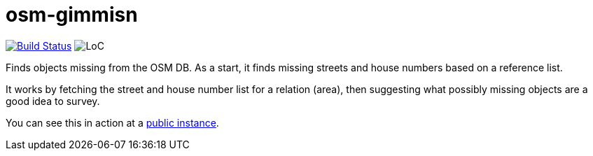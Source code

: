 = osm-gimmisn

image:https://travis-ci.org/vmiklos/osm-gimmisn.svg?branch=master["Build Status", link="https://travis-ci.org/vmiklos/osm-gimmisn"]
image:https://tokei.rs/b1/github/vmiklos/osm-gimmisn?category=code["LoC"]

Finds objects missing from the OSM DB. As a start, it finds missing streets and house numbers based
on a reference list.

It works by fetching the street and house number list for a relation (area), then suggesting what
possibly missing objects are a good idea to survey.

You can see this in action at a https://osm-gimmisn.vmiklos.hu/osm[public instance].
